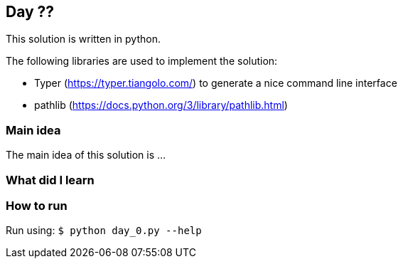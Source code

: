 == Day ??

This solution is written in python.

The following libraries are used to implement the solution:

* Typer (https://typer.tiangolo.com/) to generate a nice command line interface
* pathlib (https://docs.python.org/3/library/pathlib.html)

=== Main idea

The main idea of this solution is ...


=== What did I learn

=== How to run

Run using:
`$ python day_0.py --help`
